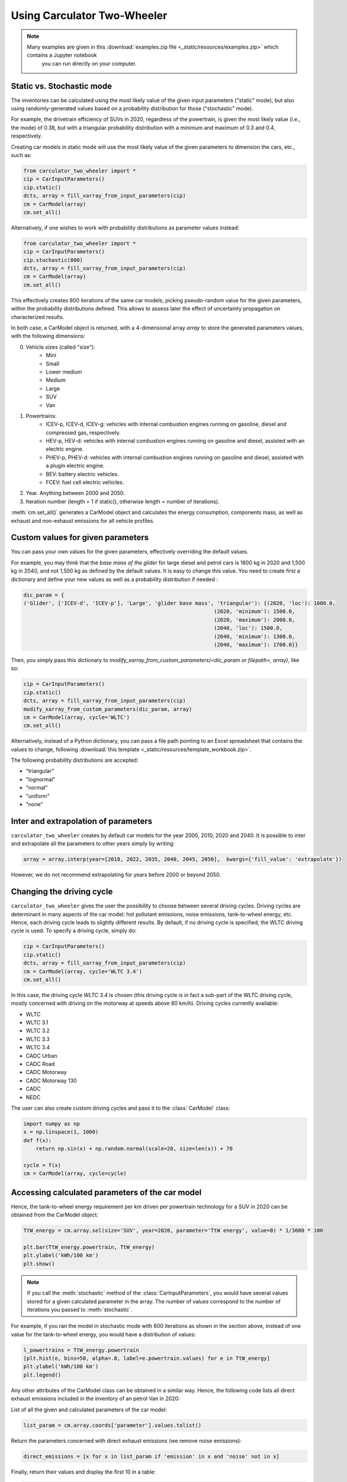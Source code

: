.. _usage:

Using Carculator Two-Wheeler
============================

.. note::

   Many examples are given in this :download:`examples.zip file <_static/resources/examples.zip>` which contains a Jupyter notebook
    you can run directly on your computer.

Static vs. Stochastic mode
--------------------------

The inventories can be calculated using the most likely value of the given input parameters ("static" mode), but also using
randomly-generated values based on a probability distribution for those ("stochastic" mode).

For example, the drivetrain efficiency of SUVs in 2020, regardless of the powertrain, is given the most likely value (i.e., the mode) of 0.38,
but with a triangular probability distribution with a minimum and maximum of 0.3 and 0.4, respectively.

Creating car models in static mode will use the most likely value of the given parameters to dimension the cars, etc., such as:

.. code-block:: python

   from carculator_two_wheeler import *
   cip = CarInputParameters()
   cip.static()
   dcts, array = fill_xarray_from_input_parameters(cip)
   cm = CarModel(array)
   cm.set_all()


Alternatively, if one wishes to work with probability distributions as parameter values instead:

.. code-block:: python

    from carculator_two_wheeler import *
    cip = CarInputParameters()
    cip.stochastic(800)
    dcts, array = fill_xarray_from_input_parameters(cip)
    cm = CarModel(array)
    cm.set_all()


This effectively creates 800 iterations of the same car models, picking pseudo-random value for the given parameters,
within the probability distributions defined. This allows to assess later the effect of uncertainty propagation on
characterized results.

In both case, a CarModel object is returned, with a 4-dimensional array `array` to store the generated parameters values, with the following dimensions:

0. Vehicle sizes (called "size"):
    * Mini
    * Small
    * Lower medium
    * Medium
    * Large
    * SUV
    * Van
1. Powertrains:
    * ICEV-p, ICEV-d, ICEV-g: vehicles with internal combustion engines running on gasoline, diesel and compressed gas, respectively.
    * HEV-p, HEV-d: vehicles with internal combustion engines running on gasoline and diesel, assisted with an electric engine.
    * PHEV-p, PHEV-d: vehicles with internal combustion engines running on gasoline and diesel, assisted with a plugin electric engine.
    * BEV: battery electric vehicles.
    * FCEV: fuel cell electric vehicles.
2. Year. Anything between 2000 and 2050.
3. Iteration number (length = 1 if static(), otherwise length = number of iterations).


:meth:`cm.set_all()` generates a CarModel object and calculates the energy consumption, components mass, as well as
exhaust and non-exhaust emissions for all vehicle profiles.

Custom values for given parameters
----------------------------------

You can pass your own values for the given parameters, effectively overriding the default values.

For example, you may think that the *base mass of the glider* for large diesel and petrol cars is 1600 kg in 2020
and 1,500 kg in 2040, and not 1,500 kg as defined by the default values. It is easy to change this value.
You need to create first a dictionary and define your new values as well as a probability distribution if needed :

.. code-block:: python

    dic_param = {
    ('Glider', ['ICEV-d', 'ICEV-p'], 'Large', 'glider base mass', 'triangular'): {(2020, 'loc'): 1600.0,
                                                                 (2020, 'minimum'): 1500.0,
                                                                 (2020, 'maximum'): 2000.0,
                                                                 (2040, 'loc'): 1500.0,
                                                                 (2040, 'minimum'): 1300.0,
                                                                 (2040, 'maximum'): 1700.0}}

Then, you simply pass this dictionary to `modify_xarray_from_custom_parameters(<dic_param or filepath>, array)`, like so:

.. code-block:: python

    cip = CarInputParameters()
    cip.static()
    dcts, array = fill_xarray_from_input_parameters(cip)
    modify_xarray_from_custom_parameters(dic_param, array)
    cm = CarModel(array, cycle='WLTC')
    cm.set_all()

Alternatively, instead of a Python dictionary, you can pass a file path pointing to an Excel spreadsheet that contains
the values to change, following :download:`this template <_static/resources/template_workbook.zip>`.

The following probability distributions are accepted:

* "triangular"
* "lognormal"
* "normal"
* "uniform"
* "none"

Inter and extrapolation of parameters
-------------------------------------

``carculator_two_wheeler`` creates by default car models for the year 2000, 2010, 2020 and 2040.
It is possible to inter and extrapolate all the parameters to other years simply by writing:

.. code-block:: python

    array = array.interp(year=[2018, 2022, 2035, 2040, 2045, 2050],  kwargs={'fill_value': 'extrapolate'})

However, we do not recommend extrapolating for years before 2000 or beyond 2050.

Changing the driving cycle
--------------------------

``carculator_two_wheeler`` gives the user the possibility to choose between several driving cycles. Driving cycles are determinant in
many aspects of the car model: hot pollutant emissions, noise emissions, tank-to-wheel energy, etc. Hence, each driving
cycle leads to slightly different results. By default, if no driving cycle is specified, the WLTC driving cycle is used.
To specify a driving cycle, simply do:

.. code-block:: python

    cip = CarInputParameters()
    cip.static()
    dcts, array = fill_xarray_from_input_parameters(cip)
    cm = CarModel(array, cycle='WLTC 3.4')
    cm.set_all()

In this case, the driving cycle *WLTC 3.4* is chosen (this driving cycle is in fact a sub-part of the WLTC driving cycle,
mostly concerned with driving on the motorway at speeds above 80 km/h). Driving cycles currently available:

* WLTC
* WLTC 3.1
* WLTC 3.2
* WLTC 3.3
* WLTC 3.4
* CADC Urban
* CADC Road
* CADC Motorway
* CADC Motorway 130
* CADC
* NEDC

The user can also create custom driving cycles and pass it to the :class:`CarModel` class:

.. code-block:: python

    import numpy as np
    x = np.linspace(1, 1000)
    def f(x):
        return np.sin(x) + np.random.normal(scale=20, size=len(x)) + 70

    cycle = f(x)
    cm = CarModel(array, cycle=cycle)

Accessing calculated parameters of the car model
------------------------------------------------
Hence, the tank-to-wheel energy requirement per km driven per powertrain technology for a SUV in 2020 can be obtained
from the CarModel object:

.. code-block:: python

    TtW_energy = cm.array.sel(size='SUV', year=2020, parameter='TtW energy', value=0) * 1/3600 * 100

    plt.bar(TtW_energy.powertrain, TtW_energy)
    plt.ylabel('kWh/100 km')
    plt.show()

.. image:: https://github.com/romainsacchi/carculator_two_wheeler/raw/master/docs/fig_kwh_100km.png
    :width: 400
    :alt: Alternative text

.. note::

    If you call the :meth:`stochastic` method of the :class:`CarInputParameters`, you would have several values stored for a given calculated parameter
    in the array. The number of values correspond to the number of iterations you passed to :meth:`stochastic`.

For example, if you ran the model in stochastic mode with 800 iterations as shown in the section above, instead of one
value for the tank-to-wheel energy, you would have a distribution of values:

.. code-block:: python

    l_powertrains = TtW_energy.powertrain
    [plt.hist(e, bins=50, alpha=.8, label=e.powertrain.values) for e in TtW_energy]
    plt.ylabel('kWh/100 km')
    plt.legend()

.. image:: /_static/img/stochastic_example_ttw.png
    :width: 400
    :alt: Stochastic Example TTW
    :align: center

Any other attributes of the CarModel class can be obtained in a similar way.
Hence, the following code lists all direct exhaust emissions included in the inventory of an petrol Van in 2020:

List of all the given and calculated parameters of the car model:

.. code-block:: python

    list_param = cm.array.coords['parameter'].values.tolist()

Return the parameters concerned with direct exhaust emissions (we remove noise emissions):

.. code-block:: python

    direct_emissions = [x for x in list_param if 'emission' in x and 'noise' not in x]

Finally, return their values and display the first 10 in a table:

.. code-block:: python

    cm.array.sel(parameter=direct_emissions, year=2020, size='Van', powertrain='BEV').to_dataframe(name='direct emissions')



Or we could be interested in visualizing the distribution of non-characterized noise emissions, in joules:

.. code-block:: python

    noise_emissions = [x for x in list_param if 'noise' in x]
    data = cm.array.sel(parameter=noise_emissions, year=2020, size='Van', powertrain='ICEV-p', value=0)\
        .to_dataframe(name='noise emissions')['noise emissions']
    data[data>0].plot(kind='bar')
    plt.ylabel('joules per km')

.. image:: /_static/img/example_noise_emissions.png
    :width: 400
    :alt: Example noise emission
    :align: center

Modify calculated parameters
----------------------------

As input parameters, calculated parameters can also be overridden. For example here, we override the `driving mass`
of large diesel vehicles for 2010 and 2020:

.. code-block:: python

    cm.array.loc['Large','ICEV-d', 'driving mass', [2010, 2020]] = [[2000],[2200]]

Characterization of inventories (static)
----------------------------------------

``carculator_two_wheeler`` makes the characterization of inventories easy. You can characterize the inventories directly from
``carculator_two_wheeler`` against midpoint impact assessment methods.

For example, to obtain characterized results against the midpoint impact assessment method ReCiPe for all cars:

.. code-block:: python

    ic = InventoryCalculation(cm.array)
    results = ic.calculate_impacts()


Hence, to plot the carbon footprint for all medium cars in 2020:

.. code-block:: python

    results.sel(size='Medium', year=2020, impact_category='climate change', value=0).to_dataframe('impact').unstack(level=1)['impact'].plot(kind='bar',
                stacked=True)
    plt.ylabel('kg CO2-eq./vkm')
    plt.show()

.. image:: /_static/img/example_carbon_footprint.png
    :width: 400
    :alt: Example carbon footprint
    :align: center

Note that, for now, only the ReCiPe method is available for midpoint characterization. Also, once the instance of the :class:`CarModel`
class has been created, there is no need to re-create it in order to calculate additional environmental impacts (unless you wish to
change values of certain input or calculated parameters, the driving cycle or go from static to stochastic mode).

Characterization of inventories (stochastic)
--------------------------------------------

In the same manner, you can obtain distributions of results, instead of one-point values if you have run the model in
stochastic mode (with 500 iterations and the driving cycle WLTC).

.. code-block:: python

    cip = CarInputParameters()
    cip.stochastic(500)
    dcts, array = fill_xarray_from_input_parameters(cip)
    cm = CarModel(array, cycle='WLTC')
    cm.set_all()
    scope = {
        'powertrain':['BEV', 'PHEV'],
    }
    ic = InventoryCalculation(cm.array, scope=scope)

    results = ic.calculate_impacts()

    data_MC = results.sel(impact_category='climate change').sum(axis=3).to_dataframe('climate change')
    plt.style.use('seaborn')
    data_MC.unstack(level=[0,1,2]).boxplot(showfliers=False, figsize=(20,5))
    plt.xticks(rotation=70)
    plt.ylabel('kg CO2-eq./vkm')

.. image:: /_static/img/example_stochastic_BEV_PHEV.png
    :width: 400
    :alt: Example Stochastic BEV PHEV
    :align: center

Many other examples are described in a Jupyter Notebook in the ``examples`` folder.

Export of inventories (static)
------------------------------

Inventories can be exported as:

* a Python list of exchanges
* a Brightway2 bw2io.importers.base_lci.LCIImporter object, ready to be imported in a Brigthway2 environment
* an Excel file, to be imported in a Brigthway2 environment
* a CSV file, to be imported in SimaPro 9.x.

.. code-block:: python

    ic = InventoryCalculation(cm.array)

    # export the inventories as a Python list
    mylist = ic.export_lci()
    # export the inventories as a Brightway2 object
    import_object = ic.export_lci_to_bw()
    # export the inventories as an Excel file (returns the file path of the created file)
    filepath = ic.export_lci_to_excel(software_compatibility="brightway2", ecoinvent_version="3.7")
    filepath = ic.export_lci_to_excel(software_compatibility="simapro", ecoinvent_version="3.6")

Export of inventories (stochastic)
----------------------------------

If you had run the model in stochastic mode, the export functions return in addition an array that contains pre-sampled values
for each parameter of each car, in order to perform Monte Carlo analyses in Brightway2.

.. code-block:: python

    ic = InventoryCalculation(cm.array)

    # export the inventories as a Python list
    mylist, presamples_arr = ic.export_lci()
    # export the inventories as a Brightway2 object
    import_object, presamples_arr = ic.export_lci_to_bw()
    # export the inventories as an Excel file (note that this method does not return the presamples array)
    filepath = ic.export_lci_to_excel()

Import of inventories (static)
------------------------------

The background inventory is originally a combination between ecoinvent 3.6 and outputs from PIK's REMIND model.
Outputs from PIK's REMIND are used to project expected progress in different sectors into ecoinvent. For example, the efficiency
of electricity-producing technologies as well as the electricity mixes in the future for the main world regions
are built upon REMIND outputs.
The library used to create hybrid versions of the ecoinvent database from PIK's REMIND is called
`premise <https://github.com/romainsacchi/premise>`_.
This means that, as it is, the inventory cannot properly link to ecoinvent 3.6 or 3.7 unless some transformation is performed
before. These transformations are in fact performed when exporting the inventory. Hence, when doing:

.. code-block:: python

    ic.export_lci_to_excel(ecoinvent_compatibility=True, ecoinvent_version="3.6")

the resulting inventory should properly link to the unmodified version of ecoinvent 3.6 cutoff.
Should you wish to export an inventory to link with a IAM-modified version of ecoinvent,
just export the inventory with the `ecoinvent_compatibility` argument set to `False`.

.. code-block:: python

    ic.export_lci_to_excel(ecoinvent_compatibility=False, ecoinvent_version="3.6")

In that case, the inventory will only link to a custom ecoinvent database produced by `premise`.

But in any case, the following script should successfully import the inventory into a Brightway2 project:

.. code-block:: python

    import brightway2 as bw
    bw.projects.set_current("test_carculator")
    import bw2io
    fp = r"C:\file_path_to_the_inventory\lci-test.xlsx"

    i = bw2io.ExcelImporter(fp)
    i.apply_strategies()

    if 'additional_biosphere' not in bw.databases:
        i.create_new_biosphere('additional_biosphere')
    i.match_database("name_of_the_ecoinvent_db", fields=('name', 'unit', 'location', 'reference product'))
    i.match_database("biosphere3", fields=('name', 'unit', 'categories'))
    i.match_database("additional_biosphere", fields=('name', 'unit', 'categories'))
    i.match_database(fields=('name', 'unit', 'location'))

    i.statistics()
    i.write_database()
